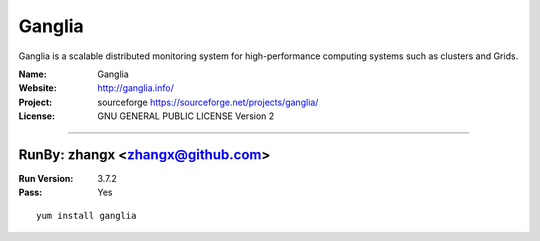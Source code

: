 ##########################
Ganglia
##########################

Ganglia is a scalable distributed monitoring system for high-performance computing systems such as clusters and Grids.

:Name: Ganglia
:Website: http://ganglia.info/
:Project: sourceforge https://sourceforge.net/projects/ganglia/
:License: GNU GENERAL PUBLIC LICENSE Version 2

-----------------------------------------------------------------------

.. We like to keep the above content stable. edit before thinking. You are free to add your run log below

RunBy: zhangx <zhangx@github.com>
====================================

:Run Version: 3.7.2
:Pass: Yes

::

    yum install ganglia